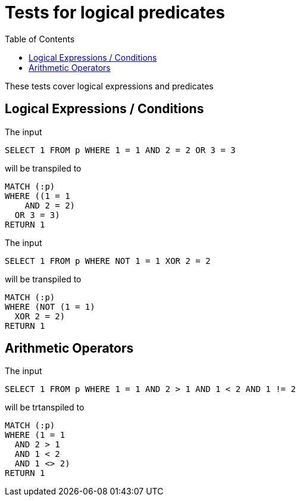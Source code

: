 :toc:

= Tests for logical predicates

These tests cover logical expressions and predicates

== Logical Expressions / Conditions

The input

[source,sql,id=t1_0,name=logic_operators]
----
SELECT 1 FROM p WHERE 1 = 1 AND 2 = 2 OR 3 = 3
----

will be transpiled to

[source,cypher,id=t1_0_expected]
----
MATCH (:p)
WHERE ((1 = 1
    AND 2 = 2)
  OR 3 = 3)
RETURN 1
----

The input

[source,sql,id=t1_1,name=logic_operators_rare]
----
SELECT 1 FROM p WHERE NOT 1 = 1 XOR 2 = 2
----

will be transpiled to

[source,cypher,id=t1_1_expected]
----
MATCH (:p)
WHERE (NOT (1 = 1)
  XOR 2 = 2)
RETURN 1
----


== Arithmetic Operators

The input

[source,sql,id=t2_0,name=predicates_with_arithmetics]
----
SELECT 1 FROM p WHERE 1 = 1 AND 2 > 1 AND 1 < 2 AND 1 != 2
----

will be trtanspiled to

[source,cypher,id=t2_0_expected]
----
MATCH (:p)
WHERE (1 = 1
  AND 2 > 1
  AND 1 < 2
  AND 1 <> 2)
RETURN 1
----
